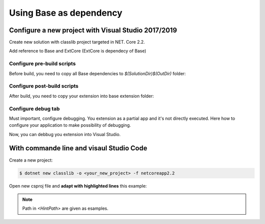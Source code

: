 Using Base as dependency
************************

Configure a new project with Visual Studio 2017/2019
====================================================

Create new solution with classlib project targeted in NET. Core 2.2.

.. image:: ../_static/images/SampleExtensionConfig1.png
   :alt: sample extension configuration application tab

Add reference to Base and ExtCore (ExtCore is dependecy of Base)

.. image:: ../_static/images/SampleExtensiondeps1.png
   :alt: dependencies of sample application

Configure pre-build scripts
---------------------------
Before build, you need to copy all Base dependencies to `$(SolutionDir)$(OutDir)` folder:

.. image:: ../_static/images/SampleExtensionPreBuild.png
   :alt: pre build tab configuration

Configure post-build scripts
----------------------------
After build, you need to copy your extension into base extension folder:

.. image:: ../_static/images/SampleExtensionPostBuild.png
   :alt: post build tab configuration

Configure debug tab
-------------------
Must important, configure debugging.
You extension as a partial app and it's not directly executed. Here how to configure your application to make possibility of debugging.

.. image:: ../_static/images/SampleExtensionDebugTabApp.png
   :alt: debug tab configuration

Now, you can debbug you extension into Visual Studio.

With commande line and visaul Studio Code
====================================================

Create a new project:

.. code-block:: bash

   $ dotnet new classlib -o <your_new_project> -f netcoreapp2.2

Open new csproj file and **adapt with highlighted lines** this example:

.. code-block:: xml
  :linenos:
  :emphasize-lines: 20,27,28,29,30,31,32

    <Project Sdk="Microsoft.NET.Sdk.Web">

        <PropertyGroup>
            <TargetFramework>netcoreapp2.2</TargetFramework>
            <AspNetCoreHostingModel>InProcess</AspNetCoreHostingModel>
            <ApplicationIcon />
            <OutputType>Library</OutputType>
            <StartupObject />
        </PropertyGroup>

        <PropertyGroup Condition="'$(Configuration)|$(Platform)'=='Debug|AnyCPU'">
            <NoWarn>1701;1702;1591</NoWarn>
        </PropertyGroup>

        <ItemGroup>
            <EmbeddedResource Include="Styles\**;Scripts\**\*.min.js;Views\**" />
        </ItemGroup>

        <ItemGroup>
            <PackageReference Include="ExtCore.Infrastructure" Version="4.1.0" />
            <PackageReference Include="Microsoft.AspNetCore.App" />
            <PackageReference Include="Microsoft.AspNetCore.Razor.Design" Version="2.2.0" PrivateAssets="All" />
            <PackageReference Include="Swashbuckle.AspNetCore" Version="4.0.1" />
        </ItemGroup>

        <ItemGroup>
            <Reference Include="SoftinuxBase.Infrastructure, Version=0.0.1.0, Culture=neutral, PublicKeyToken=null">
            <HintPath>..\..\Base\SoftinuxBase.Infrastructure.dll</HintPath>
            </Reference>
            <Reference Include="SoftinuxBase.Security.Common, Version=0.0.1.0, Culture=neutral, PublicKeyToken=null">
            <HintPath>..\..\Base\SoftinuxBase.Security.Common.dll</HintPath>
            </Reference>
        </ItemGroup>

        <Target Name="PreBuild" BeforeTargets="PreBuildEvent">
            <Exec Command="xcopy $(SolutionDir)..\..\Base\*.* $(SolutionDir)$(OutDir) /E /Y" />
        </Target>

        <Target Name="PostBuild" AfterTargets="PostBuildEvent">
            <Exec Command="mkdir $(SolutionDir)$(OutDir)Extensions&#xD;&#xA;copy $(SolutionDir)$(OutDir)SampleApi.dll $(SolutionDir)$(OutDir)Extensions /Y&#xD;&#xA;copy $(SolutionDir)$(OutDir)SampleApi.xml $(SolutionDir)$(OutDir)Extensions /Y" />
        </Target>

    </Project>
.. note ::
    Path in `<HintPath>` are given as esamples.





